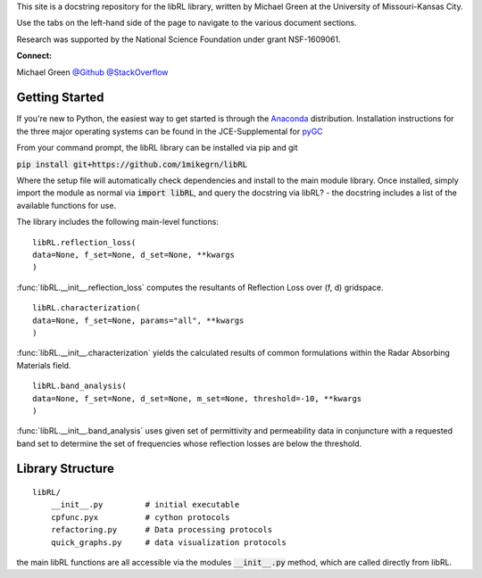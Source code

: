 This site is a docstring repository for the libRL library, written by
Michael Green at the University of Missouri-Kansas City.

Use the tabs on the left-hand side of the page to navigate to the
various document sections.

Research was supported by the National Science Foundation under grant
NSF-1609061.

**Connect:**

Michael Green
`@Github <https://github.com/1mikegrn>`_
`@StackOverflow <https://stackoverflow.com/users/10881573/michael-green?tab=profile>`_

Getting Started
===============

If you're new to Python, the easiest way to get started is through the
`Anaconda <https://www.anaconda.com/distribution/>`_ distribution.
Installation instructions for the three major operating systems can be found
in the JCE-Supplemental for `pyGC <https://github.com/1mikegrn/pyGC>`_

From your command prompt, the libRL library can be installed via pip and git

:code:`pip install git+https://github.com/1mikegrn/libRL`

Where the setup file will automatically check dependencies and install
to the main module library. Once installed, simply import the module as
normal via :code:`import libRL`, and query the docstring via libRL? - the
docstring includes a list of the available functions for use.

The library includes the following main-level functions:

::

    libRL.reflection_loss(
    data=None, f_set=None, d_set=None, **kwargs
    )

:func:`libRL.__init__.reflection_loss` computes the resultants of Reflection Loss
over (f, d) gridspace.

::

    libRL.characterization(
    data=None, f_set=None, params="all", **kwargs
    )

:func:`libRL.__init__.characterization` yields the calculated results of common
formulations within the Radar Absorbing Materials field.

::

    libRL.band_analysis(
    data=None, f_set=None, d_set=None, m_set=None, threshold=-10, **kwargs
    )

:func:`libRL.__init__.band_analysis` uses given set of permittivity and permeability data
in conjuncture with a requested band set to determine the set of frequencies
whose reflection losses are below the threshold.

Library Structure
=================

::

    libRL/
        __init__.py         # initial executable
        cpfunc.pyx          # cython protocols
        refactoring.py      # Data processing protocols
        quick_graphs.py     # data visualization protocols

the main libRL functions are all accessible via the modules
:code:`__init__.py` method, which are called directly from libRL.